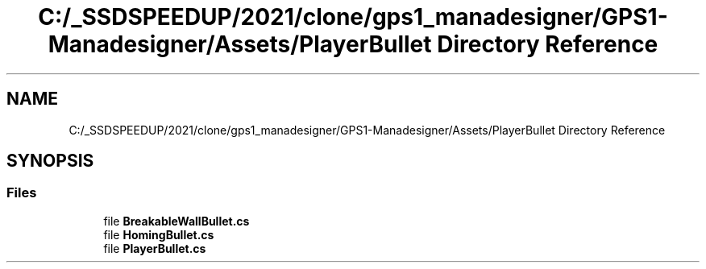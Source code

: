 .TH "C:/_SSDSPEEDUP/2021/clone/gps1_manadesigner/GPS1-Manadesigner/Assets/PlayerBullet Directory Reference" 3 "Sun Dec 12 2021" "10,000 meters below" \" -*- nroff -*-
.ad l
.nh
.SH NAME
C:/_SSDSPEEDUP/2021/clone/gps1_manadesigner/GPS1-Manadesigner/Assets/PlayerBullet Directory Reference
.SH SYNOPSIS
.br
.PP
.SS "Files"

.in +1c
.ti -1c
.RI "file \fBBreakableWallBullet\&.cs\fP"
.br
.ti -1c
.RI "file \fBHomingBullet\&.cs\fP"
.br
.ti -1c
.RI "file \fBPlayerBullet\&.cs\fP"
.br
.in -1c
